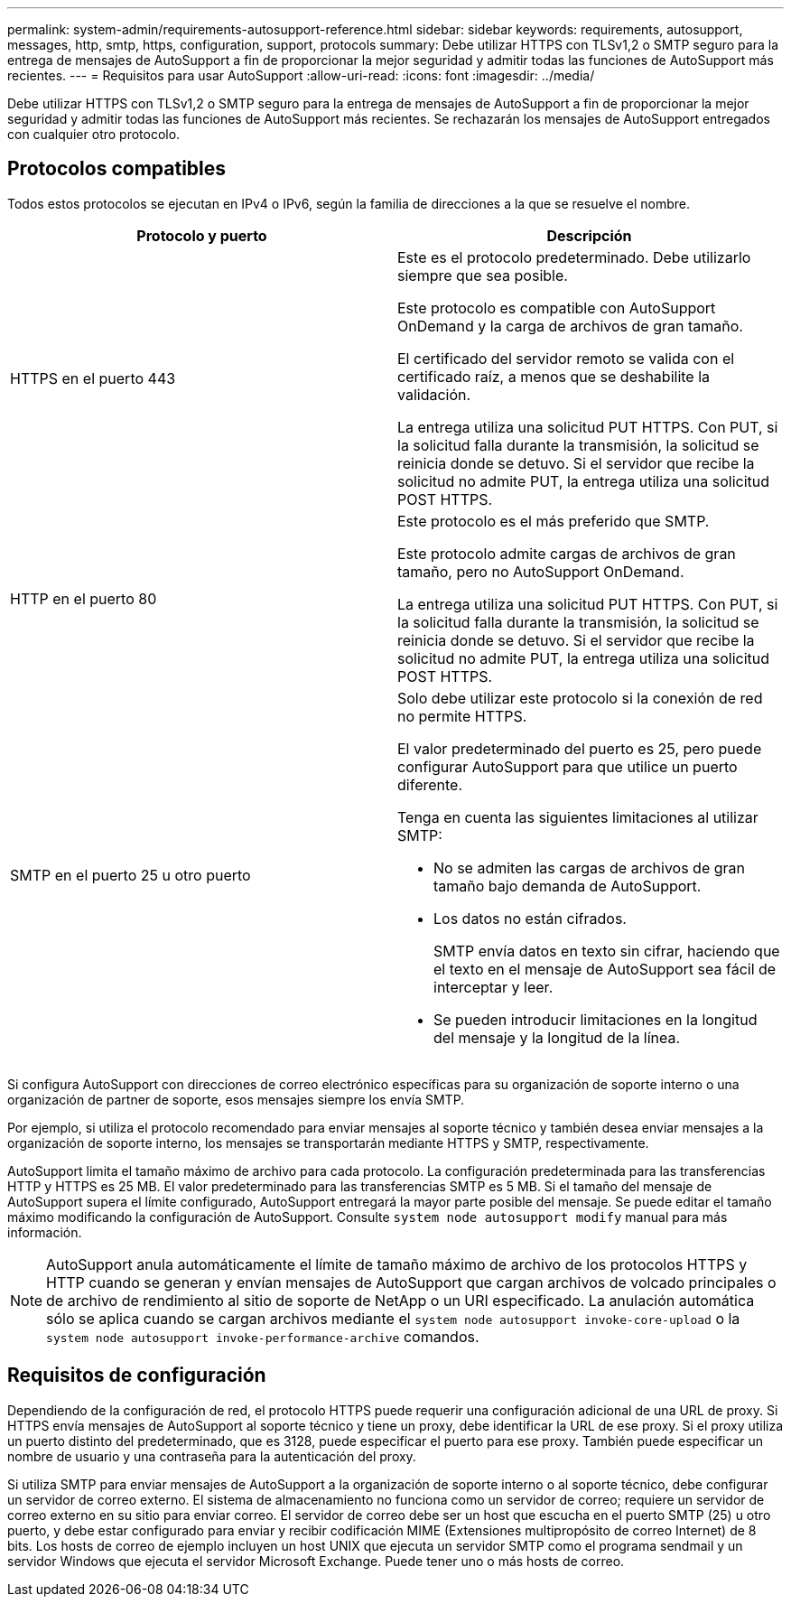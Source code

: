 ---
permalink: system-admin/requirements-autosupport-reference.html 
sidebar: sidebar 
keywords: requirements, autosupport, messages, http, smtp, https, configuration, support, protocols 
summary: Debe utilizar HTTPS con TLSv1,2 o SMTP seguro para la entrega de mensajes de AutoSupport a fin de proporcionar la mejor seguridad y admitir todas las funciones de AutoSupport más recientes. 
---
= Requisitos para usar AutoSupport
:allow-uri-read: 
:icons: font
:imagesdir: ../media/


[role="lead"]
Debe utilizar HTTPS con TLSv1,2 o SMTP seguro para la entrega de mensajes de AutoSupport a fin de proporcionar la mejor seguridad y admitir todas las funciones de AutoSupport más recientes. Se rechazarán los mensajes de AutoSupport entregados con cualquier otro protocolo.



== Protocolos compatibles

Todos estos protocolos se ejecutan en IPv4 o IPv6, según la familia de direcciones a la que se resuelve el nombre.

|===
| Protocolo y puerto | Descripción 


 a| 
HTTPS en el puerto 443
 a| 
Este es el protocolo predeterminado. Debe utilizarlo siempre que sea posible.

Este protocolo es compatible con AutoSupport OnDemand y la carga de archivos de gran tamaño.

El certificado del servidor remoto se valida con el certificado raíz, a menos que se deshabilite la validación.

La entrega utiliza una solicitud PUT HTTPS. Con PUT, si la solicitud falla durante la transmisión, la solicitud se reinicia donde se detuvo. Si el servidor que recibe la solicitud no admite PUT, la entrega utiliza una solicitud POST HTTPS.



 a| 
HTTP en el puerto 80
 a| 
Este protocolo es el más preferido que SMTP.

Este protocolo admite cargas de archivos de gran tamaño, pero no AutoSupport OnDemand.

La entrega utiliza una solicitud PUT HTTPS. Con PUT, si la solicitud falla durante la transmisión, la solicitud se reinicia donde se detuvo. Si el servidor que recibe la solicitud no admite PUT, la entrega utiliza una solicitud POST HTTPS.



 a| 
SMTP en el puerto 25 u otro puerto
 a| 
Solo debe utilizar este protocolo si la conexión de red no permite HTTPS.

El valor predeterminado del puerto es 25, pero puede configurar AutoSupport para que utilice un puerto diferente.

Tenga en cuenta las siguientes limitaciones al utilizar SMTP:

* No se admiten las cargas de archivos de gran tamaño bajo demanda de AutoSupport.
* Los datos no están cifrados.
+
SMTP envía datos en texto sin cifrar, haciendo que el texto en el mensaje de AutoSupport sea fácil de interceptar y leer.

* Se pueden introducir limitaciones en la longitud del mensaje y la longitud de la línea.


|===
Si configura AutoSupport con direcciones de correo electrónico específicas para su organización de soporte interno o una organización de partner de soporte, esos mensajes siempre los envía SMTP.

Por ejemplo, si utiliza el protocolo recomendado para enviar mensajes al soporte técnico y también desea enviar mensajes a la organización de soporte interno, los mensajes se transportarán mediante HTTPS y SMTP, respectivamente.

AutoSupport limita el tamaño máximo de archivo para cada protocolo. La configuración predeterminada para las transferencias HTTP y HTTPS es 25 MB. El valor predeterminado para las transferencias SMTP es 5 MB. Si el tamaño del mensaje de AutoSupport supera el límite configurado, AutoSupport entregará la mayor parte posible del mensaje. Se puede editar el tamaño máximo modificando la configuración de AutoSupport. Consulte `system node autosupport modify` manual para más información.


NOTE: AutoSupport anula automáticamente el límite de tamaño máximo de archivo de los protocolos HTTPS y HTTP cuando se generan y envían mensajes de AutoSupport que cargan archivos de volcado principales o de archivo de rendimiento al sitio de soporte de NetApp o un URI especificado. La anulación automática sólo se aplica cuando se cargan archivos mediante el `system node autosupport invoke-core-upload` o la `system node autosupport invoke-performance-archive` comandos.



== Requisitos de configuración

Dependiendo de la configuración de red, el protocolo HTTPS puede requerir una configuración adicional de una URL de proxy. Si HTTPS envía mensajes de AutoSupport al soporte técnico y tiene un proxy, debe identificar la URL de ese proxy. Si el proxy utiliza un puerto distinto del predeterminado, que es 3128, puede especificar el puerto para ese proxy. También puede especificar un nombre de usuario y una contraseña para la autenticación del proxy.

Si utiliza SMTP para enviar mensajes de AutoSupport a la organización de soporte interno o al soporte técnico, debe configurar un servidor de correo externo. El sistema de almacenamiento no funciona como un servidor de correo; requiere un servidor de correo externo en su sitio para enviar correo. El servidor de correo debe ser un host que escucha en el puerto SMTP (25) u otro puerto, y debe estar configurado para enviar y recibir codificación MIME (Extensiones multipropósito de correo Internet) de 8 bits. Los hosts de correo de ejemplo incluyen un host UNIX que ejecuta un servidor SMTP como el programa sendmail y un servidor Windows que ejecuta el servidor Microsoft Exchange. Puede tener uno o más hosts de correo.
